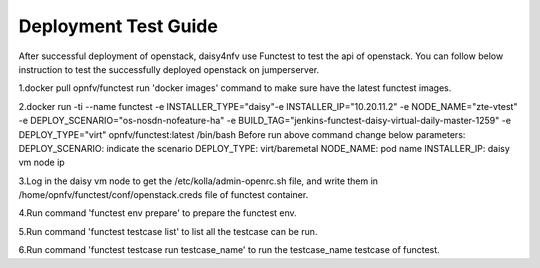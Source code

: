 .. This work is licensed under a Creative Commons Attribution 4.0 International Licence.
.. http://creativecommons.org/licenses/by/4.0

Deployment Test Guide
===============================

After successful deployment of openstack, daisy4nfv use Functest to test the api of openstack.
You can follow below instruction to test the successfully deployed openstack on jumperserver.

1.docker pull opnfv/functest
run 'docker images' command to make sure have the latest functest images. 

2.docker run -ti --name functest \
-e INSTALLER_TYPE="daisy"\
-e INSTALLER_IP="10.20.11.2" -e NODE_NAME="zte-vtest" \
-e DEPLOY_SCENARIO="os-nosdn-nofeature-ha" \
-e BUILD_TAG="jenkins-functest-daisy-virtual-daily-master-1259" \
-e DEPLOY_TYPE="virt" opnfv/functest:latest  /bin/bash
Before run above command change below parameters:
DEPLOY_SCENARIO: indicate the scenario
DEPLOY_TYPE: virt/baremetal
NODE_NAME: pod name
INSTALLER_IP: daisy vm node ip

3.Log in the daisy vm node to get the /etc/kolla/admin-openrc.sh file, and write them in /home/opnfv/functest/conf/openstack.creds file of functest container.

4.Run command 'functest env prepare' to prepare the functest env.

5.Run command 'functest testcase list' to list all the testcase can be run.

6.Run command 'functest testcase run testcase_name' to run the testcase_name testcase of functest.
